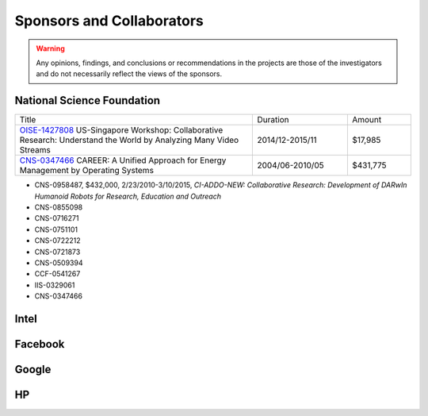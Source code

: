 Sponsors and Collaborators
--------------------------

.. warning::

   Any opinions, findings, and conclusions or recommendations in the
   projects are those of the investigators and do not necessarily
   reflect the views of the sponsors.



National Science Foundation
~~~~~~~~~~~~~~~~~~~~~~~~~~~


.. list-table::
   :widths: 30 12 8

   * - Title
     - Duration
     - Amount

   * - `OISE-1427808
       <https://www.nsf.gov/awardsearch/showAward?AWD_ID=1427808>`__
       US-Singapore Workshop: Collaborative Research: Understand the World by Analyzing Many Video Streams
     - 2014/12-2015/11
     - $17,985

   * - `CNS-0347466
       <https://www.nsf.gov/awardsearch/showAward?AWD_ID=0347466>`__
       CAREER: A Unified Approach for Energy Management by Operating Systems
     - 2004/06-2010/05
     - $431,775

- CNS-0958487, $432,000, 2/23/2010-3/10/2015, *CI-ADDO-NEW: Collaborative Research: Development of DARwIn Humanoid Robots for Research, Education and Outreach*
- CNS-0855098
- CNS-0716271
- CNS-0751101
- CNS-0722212
- CNS-0721873
- CNS-0509394
- CCF-0541267
- IIS-0329061
- CNS-0347466
       

       
       
Intel
~~~~~

Facebook
~~~~~~~~

Google
~~~~~~


HP
~~




